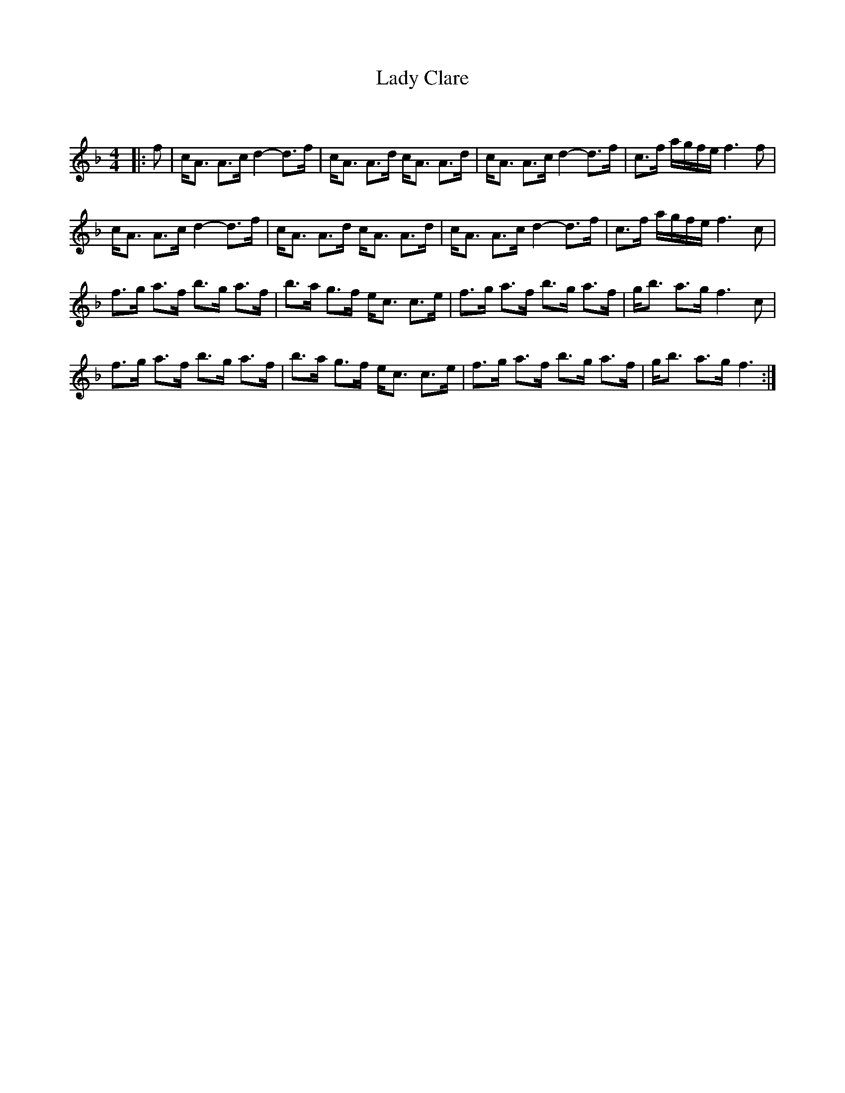 X:1
T: Lady Clare
C:
R:Strathspey
Q: 128
K:F
M:4/4
L:1/16
|:f2|cA3 A3c d4-d3f|cA3 A3d cA3 A3d|cA3 A3c d4-d3f|c3f agfe f6 f2|
cA3 A3c d4-d3f|cA3 A3d cA3 A3d|cA3 A3c d4-d3f|c3f agfe f6 c2|
f3g a3f b3g a3f|b3a g3f ec3 c3e|f3g a3f b3g a3f|gb3 a3g f6 c2|
f3g a3f b3g a3f|b3a g3f ec3 c3e|f3g a3f b3g a3f|gb3 a3g f6:|

